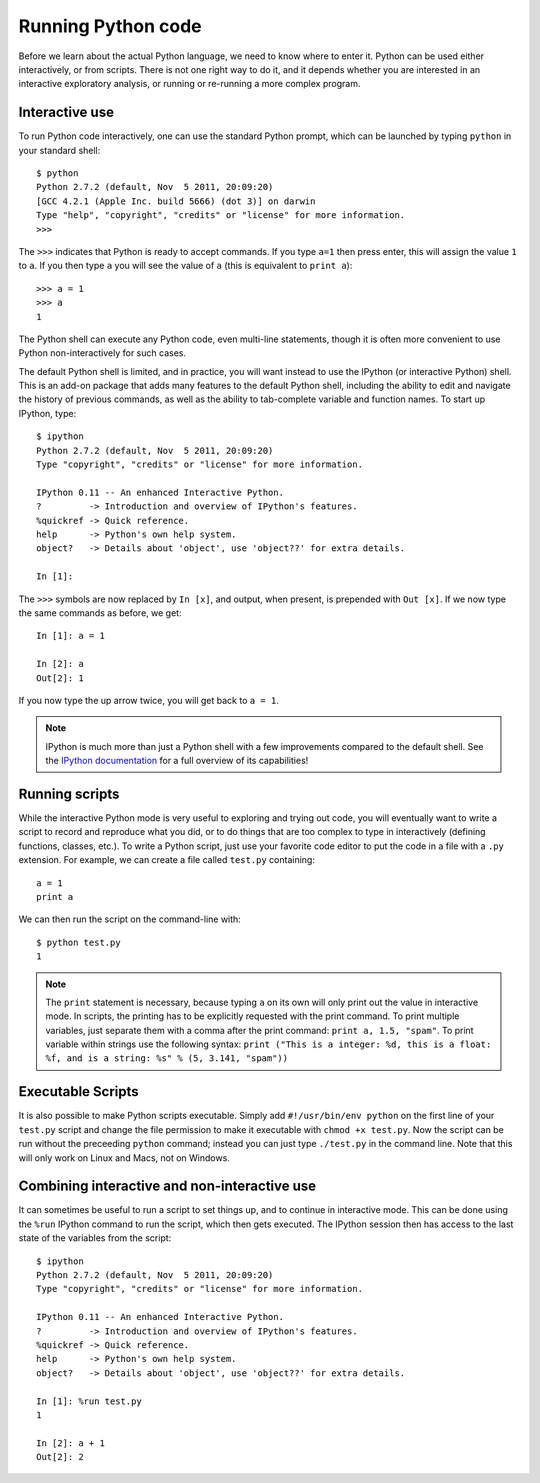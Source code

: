 Running Python code
===================

Before we learn about the actual Python language, we need to know where to
enter it. Python can be used either interactively, or from scripts. There is
not one right way to do it, and it depends whether you are interested in an
interactive exploratory analysis, or running or re-running a more complex
program.

Interactive use
---------------

To run Python code interactively, one can use the standard Python prompt, which can be launched by typing ``python`` in your standard shell::

    $ python
    Python 2.7.2 (default, Nov  5 2011, 20:09:20)
    [GCC 4.2.1 (Apple Inc. build 5666) (dot 3)] on darwin
    Type "help", "copyright", "credits" or "license" for more information.
    >>>

The ``>>>`` indicates that Python is ready to accept commands. If you type ``a=1`` then press enter, this will assign the value ``1`` to ``a``. If you then type ``a`` you will see the value of ``a`` (this is equivalent to ``print a``)::

    >>> a = 1
    >>> a
    1

The Python shell can execute any Python code, even multi-line statements, though it is often more convenient to use Python non-interactively for such cases.

The default Python shell is limited, and in practice, you will want instead to use the IPython (or interactive Python) shell. This is an add-on package that adds many features to the default Python shell, including the ability to edit and navigate the history of previous commands, as well as the ability to tab-complete variable and function names. To start up IPython, type::

    $ ipython
    Python 2.7.2 (default, Nov  5 2011, 20:09:20)
    Type "copyright", "credits" or "license" for more information.

    IPython 0.11 -- An enhanced Interactive Python.
    ?         -> Introduction and overview of IPython's features.
    %quickref -> Quick reference.
    help      -> Python's own help system.
    object?   -> Details about 'object', use 'object??' for extra details.

    In [1]:

The ``>>>`` symbols are now replaced by ``In [x]``, and output, when present, is prepended with ``Out [x]``. If we now type the same commands as before, we get::

    In [1]: a = 1

    In [2]: a
    Out[2]: 1

If you now type the up arrow twice, you will get back to ``a = 1``.

.. note:: IPython is much more than just a Python shell with a few
          improvements compared to the default shell. See the `IPython
          documentation <http://ipython.org/>`_ for a full overview of its
          capabilities!

Running scripts
---------------

While the interactive Python mode is very useful to exploring and trying out code, you will eventually want to write a script to record and reproduce what you did, or to do things that are too complex to type in interactively (defining functions, classes, etc.). To write a Python script, just use your favorite code editor to put the code in a file with a ``.py`` extension. For example, we can create a file called ``test.py`` containing::

    a = 1
    print a

We can then run the script on the command-line with::

    $ python test.py
    1

.. note:: The ``print`` statement is necessary, because typing ``a`` on its own will only print out the value in interactive mode. In scripts, the printing has to be explicitly requested with the print command. To print multiple variables, just separate them with a comma after the print command: ``print a, 1.5, "spam"``. To print variable within strings use the following syntax: ``print ("This is a integer: %d, this is a float: %f, and is a string: %s" % (5, 3.141, "spam"))``

Executable Scripts
------------------

It is also possible to make Python scripts executable. Simply add ``#!/usr/bin/env python`` on the first line of your ``test.py`` script and change the file permission to make it executable with ``chmod +x test.py``. Now the script can be run without the preceeding ``python`` command; instead you can just type ``./test.py`` in the command line. Note that this will only work on Linux and Macs, not on Windows.

Combining interactive and non-interactive use
---------------------------------------------

It can sometimes be useful to run a script to set things up, and to continue in interactive mode. This can be done using the ``%run`` IPython command to run the script, which then gets executed. The IPython session then has access to the last state of the variables from the script::

    $ ipython
    Python 2.7.2 (default, Nov  5 2011, 20:09:20)
    Type "copyright", "credits" or "license" for more information.

    IPython 0.11 -- An enhanced Interactive Python.
    ?         -> Introduction and overview of IPython's features.
    %quickref -> Quick reference.
    help      -> Python's own help system.
    object?   -> Details about 'object', use 'object??' for extra details.

    In [1]: %run test.py
    1

    In [2]: a + 1
    Out[2]: 2



